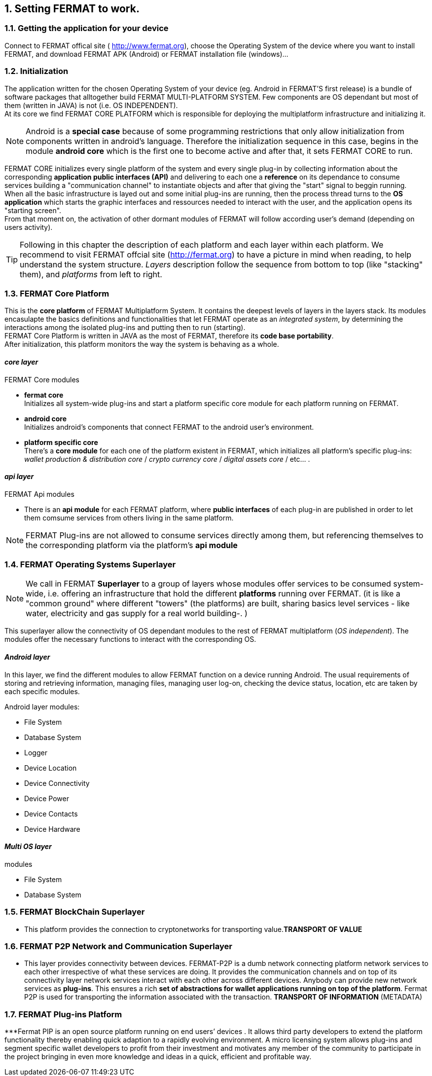 :numbered:

== Setting FERMAT to work. 
=== Getting the application for your device
Connect to FERMAT offical site ( http://www.fermat.org), choose the Operating System of the device where you want to install FERMAT, and download FERMAT APK (Android) or FERMAT installation file (windows)...

=== Initialization

The application written for the chosen Operating System of your device (eg. Android in FERMAT'S first release) is a bundle of software packages that alltogether build FERMAT MULTI-PLATFORM SYSTEM. Few components are OS dependant but most of them (written in JAVA) is not (i.e. OS INDEPENDENT). +
At its core we find FERMAT CORE PLATFORM which is responsible for deploying the multiplatform infrastructure and initializing it. 

NOTE: Android is a *special case* because of some programming restrictions that only allow initialization from components written in android's language. Therefore the initialization sequence in this case, begins in the module *android core* which is the first one to become active and after that, it sets FERMAT CORE to run.

FERMAT CORE initializes every single platform of the system and every single plug-in by collecting information about the corresponding *application public interfaces (API)* and delivering to each one a *reference* on its dependance to consume services building a "communication channel" to instantiate objects and after that giving the "start" signal to beggin running. + 
When all the basic infrastructure is layed out and some initial plug-ins are running, then the process thread turns to the *OS application* which starts the graphic interfaces and ressources needed to interact with the user, and the application opens its "starting screen". +
From that moment on, the activation of other dormant modules of FERMAT will follow according user's demand (depending on users activity).

TIP: Following in this chapter the description of each platform and each layer within each platform. We recommend to visit FERMAT offcial site (http://fermat.org) to have a picture in mind when reading, to help understand the system structure. _Layers_ description follow the sequence from bottom to top (like "stacking" them), and _platforms_ from left to right. 

=== FERMAT Core Platform
This is the *core platform* of FERMAT Multiplatform System. It contains the deepest levels of layers in the layers stack. Its modules encasulapte the basics definitions and functionalities that let FERMAT operate as an _integrated system_, by determining the interactions among the isolated plug-ins and putting then to run (starting). +
FERMAT Core Platform is written in JAVA as the most of FERMAT, therefore its *code base portability*. + 
After initialization, this platform monitors the way the system is behaving as a whole.

:numbered!: 

==== _core layer_

.FERMAT Core modules
* *fermat core* +
Initializes all system-wide plug-ins and start a platform specific core module for each platform running on FERMAT.
* *android core* + 
Initializes android's components that connect FERMAT to the android user's environment.
* *platform specific core* +
There's a *core module* for each one of the platform existent in FERMAT, which initializes all platform's specific plug-ins: _wallet production & distribution core_ / _crypto currency core_ / _digital assets core_ / etc... .

==== _api layer_
.FERMAT Api modules
* There is an *api module* for each FERMAT platform, where *public interfaces* of each plug-in are published in order to let them comsume services from others living in the same platform.

NOTE: FERMAT Plug-ins are not allowed to consume services directly among them, but referencing themselves to the corresponding platform via the platform's *api module* 

:numbered: 

=== FERMAT Operating Systems Superlayer
NOTE: We call in FERMAT *Superlayer* to a group of layers whose modules offer services to be consumed system-wide, i.e. offering an infrastructure that hold the different *platforms* running over FERMAT. (it is like a "common ground" where different "towers" (the platforms) are built, sharing basics level services - like water, electricity and gas supply for a real world building-. )

This superlayer allow the connectivity of OS dependant modules to the rest of FERMAT multiplatform (_OS independent_). The modules offer the necessary functions to interact with the corresponding OS. 
 
:numbered!: 

==== _Android layer_
In this layer, we find the different modules to allow FERMAT function on a device running Android. The usual requirements of storing and retrieving information, managing files, managing user log-on, checking the device status, location, etc are taken by each specific modules.

.Android layer modules:
* File System
* Database System
* Logger
* Device Location
* Device Connectivity 
* Device Power
* Device Contacts
* Device Hardware

==== _Multi OS layer_

.modules
* File System
* Database System


:numbered:

=== FERMAT BlockChain Superlayer
*** This platform  provides the connection to cryptonetworks for transporting value.*TRANSPORT OF VALUE* 

:numbered:
=== FERMAT P2P Network and Communication Superlayer

*** This layer provides connectivity between devices. FERMAT-P2P is a dumb network connecting platform network services to each other irrespective of what these services are doing. It provides the communication channels and on top of its connectivity layer network services interact with each other across different devices. Anybody can provide new network services as *plug-ins*.
This ensures a rich *set of abstractions for wallet applications running on top of the platform*. Fermat P2P is used for transporting the information associated with the transaction. *TRANSPORT OF INFORMATION* (METADATA)

:numbered:

=== FERMAT Plug-ins Platform

***Fermat PIP is an open source platform running on end users’ devices . It allows third party developers to extend the platform functionality thereby enabling quick adaption to a rapidly evolving environment. A micro licensing system allows plug-ins and segment specific wallet developers to profit from their investment and motivates any member of the community to participate in the project bringing in even more knowledge and ideas in a quick, efficient and profitable way.





